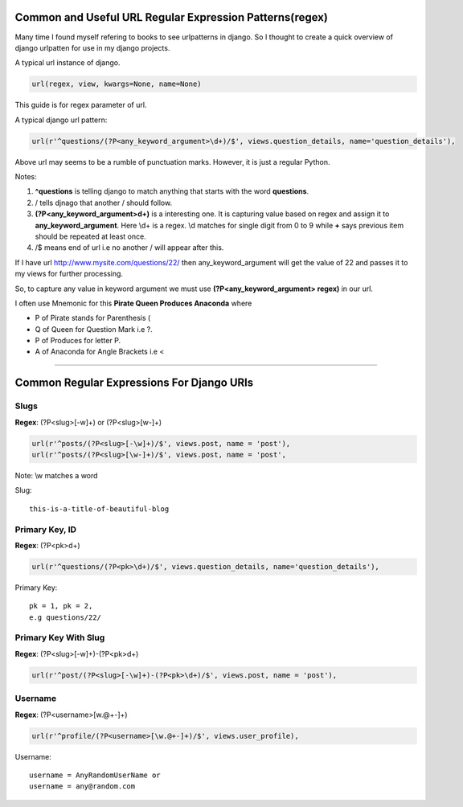 **************************************************
Common and Useful URL Regular Expression Patterns(regex)
**************************************************
Many time I found myself refering to books to see urlpatterns in django. So I thought to create a quick overview of django urlpatten for use in my django projects. 

A typical url instance of django.

.. code-block:: Python

    url(regex, view, kwargs=None, name=None)

This guide is for regex parameter of url.

A typical django url pattern:

.. code-block:: Python

    url(r'^questions/(?P<any_keyword_argument>\d+)/$', views.question_details, name='question_details'),

Above url may seems to be a rumble of punctuation marks. However, it is just a regular Python.

Notes:

#. **^questions** is telling django to match anything that starts with the word **questions**.
#. / tells djnago that another / should follow.
#. **(?P<any_keyword_argument>\d+)** is a interesting one. It is capturing value based on regex and assign it to **any_keyword_argument**. Here \\d+ is a regex. \\d matches for single digit from 0 to 9 while **+** says previous item should be repeated at least once.
#. /$ means end of url i.e no another / will appear after this.


If I have url `http://www.mysite.com/questions/22/ <http://http://www.mysite.com/questins/22>`_  then any_keyword_argument will get the value of 22 and passes it to my views for further processing.

So, to capture any value in keyword argument we must use **(?P<any_keyword_argument> regex)** in our url.

I often use Mnemonic for this **Pirate Queen Produces Anaconda** where

* P of Pirate stands for Parenthesis (
* Q of Queen for Question Mark i.e ?.
* P of Produces for letter P.
* A of Anaconda for Angle Brackets i.e <

====
    
******************************************
Common Regular Expressions For Django URls
******************************************

Slugs
=====
**Regex**: (?P<slug>[-\w]+) or (?P<slug>[\w-]+)

.. code-block:: Python

    url(r'^posts/(?P<slug>[-\w]+)/$', views.post, name = 'post'),
    url(r'^posts/(?P<slug>[\w-]+)/$', views.post, name = 'post',

Note: \\w matches a word

Slug::
    
    this-is-a-title-of-beautiful-blog


Primary Key, ID
===========
**Regex**: (?P<pk>\d+)

.. code-block:: Python

    url(r'^questions/(?P<pk>\d+)/$', views.question_details, name='question_details'),

Primary Key::

    pk = 1, pk = 2, 
    e.g questions/22/


Primary Key With Slug
=====================
**Regex**: (?P<slug>[-\w]+)-(?P<pk>\d+)

.. code-block:: Python

    url(r'^post/(?P<slug>[-\w]+)-(?P<pk>\d+)/$', views.post, name = 'post'),

Username
========
**Regex**: (?P<username>[\w.@+-]+)

.. code-block:: Python

    url(r'^profile/(?P<username>[\w.@+-]+)/$', views.user_profile),

Username::
    
    username = AnyRandomUserName or
    username = any@random.com
